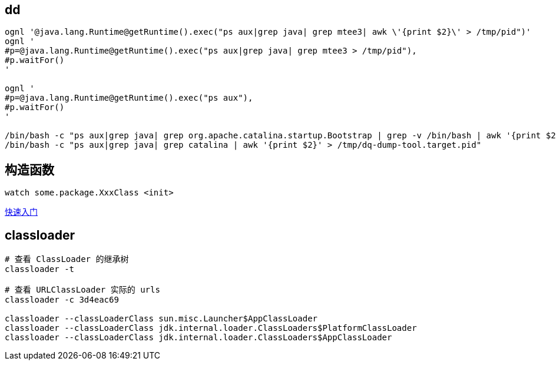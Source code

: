 

== dd

[source,shell]
----
ognl '@java.lang.Runtime@getRuntime().exec("ps aux|grep java| grep mtee3| awk \'{print $2}\' > /tmp/pid")'
ognl '
#p=@java.lang.Runtime@getRuntime().exec("ps aux|grep java| grep mtee3 > /tmp/pid"),
#p.waitFor()
'

ognl '
#p=@java.lang.Runtime@getRuntime().exec("ps aux"),
#p.waitFor()
'

/bin/bash -c "ps aux|grep java| grep org.apache.catalina.startup.Bootstrap | grep -v /bin/bash | awk '{print $2}' "
/bin/bash -c "ps aux|grep java| grep catalina | awk '{print $2}' > /tmp/dq-dump-tool.target.pid"
----



## 构造函数
[source,shell]
----
watch some.package.XxxClass <init>
----


link:https://arthas.aliyun.com/doc/quick-start.html[快速入门]


## classloader

[source,shell]
----
# 查看 ClassLoader 的继承树
classloader -t

# 查看 URLClassLoader 实际的 urls
classloader -c 3d4eac69

classloader --classLoaderClass sun.misc.Launcher$AppClassLoader
classloader --classLoaderClass jdk.internal.loader.ClassLoaders$PlatformClassLoader
classloader --classLoaderClass jdk.internal.loader.ClassLoaders$AppClassLoader
----

